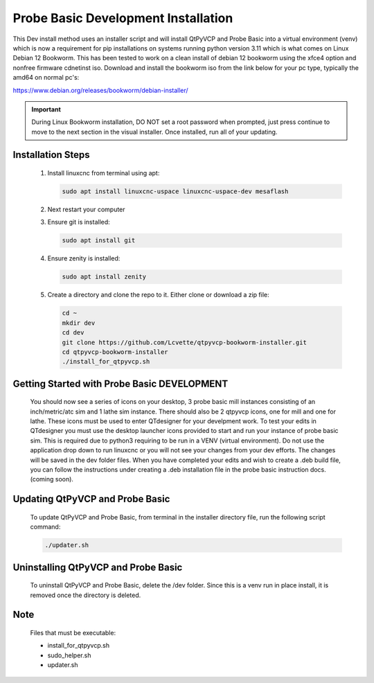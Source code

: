 Probe Basic Development Installation
====================================


This Dev install method uses an installer script and will install QtPyVCP and Probe Basic into a virtual environment (venv) which is now a requirement for pip installations on systems running python version 3.11 which is what comes on Linux Debian 12 Bookworm. This has been tested to work on a clean install of debian 12 bookworm using the xfce4 option and nonfree firmware cdnetinst iso. Download and install the bookworm iso from the link below for your pc type, typically the amd64 on normal pc's:


https://www.debian.org/releases/bookworm/debian-installer/

.. important::
   During Linux Bookworm installation, DO NOT set a root password when prompted, just press continue to move to the next section in the visual installer. Once installed, run all of your updating.


Installation Steps
------------------

   1. Install linuxcnc from terminal using apt:

      .. code-block:: bash

         sudo apt install linuxcnc-uspace linuxcnc-uspace-dev mesaflash

   2. Next restart your computer

   3. Ensure git is installed:

      .. code-block:: bash

         sudo apt install git

   4. Ensure zenity is installed:

      .. code-block:: bash

         sudo apt install zenity

   5. Create a directory and clone the repo to it. Either clone or download a zip file:

      .. code-block:: bash

         cd ~
         mkdir dev
         cd dev
         git clone https://github.com/Lcvette/qtpyvcp-bookworm-installer.git
         cd qtpyvcp-bookworm-installer
         ./install_for_qtpyvcp.sh


Getting Started with Probe Basic DEVELOPMENT
--------------------------------------------

    You should now see a series of icons on your desktop, 3 probe basic mill instances consisting of an inch/metric/atc sim and 1 lathe sim instance.  There should also be 2 qtpyvcp icons, one for mill and one for lathe. These icons must be used to enter QTdesigner for your develpment work.  To test your edits in QTdesigner you must use the desktop launcher icons provided to start and run your instance of probe basic sim.  This is required due to python3 requiring to be run in a VENV (virtual environment).  Do not use the application drop down to run linuxcnc or you will not see your changes from your dev efforts.  The changes will be saved in the dev folder files.  When you have completed your edits and wish to create a .deb build file, you can follow the instructions under creating a .deb installation file in the probe basic instruction docs. (coming soon).


Updating QtPyVCP and Probe Basic
--------------------------------

   To update QtPyVCP and Probe Basic, from terminal in the installer directory file, run the following script command:

   .. code-block:: bash

      ./updater.sh


Uninstalling QtPyVCP and Probe Basic
------------------------------------

   To uninstall QtPyVCP and Probe Basic, delete the /dev folder. Since this is a venv run in place install, it is removed once the directory is deleted.


Note
----

   Files that must be executable:

   - install_for_qtpyvcp.sh
   - sudo_helper.sh
   - updater.sh
